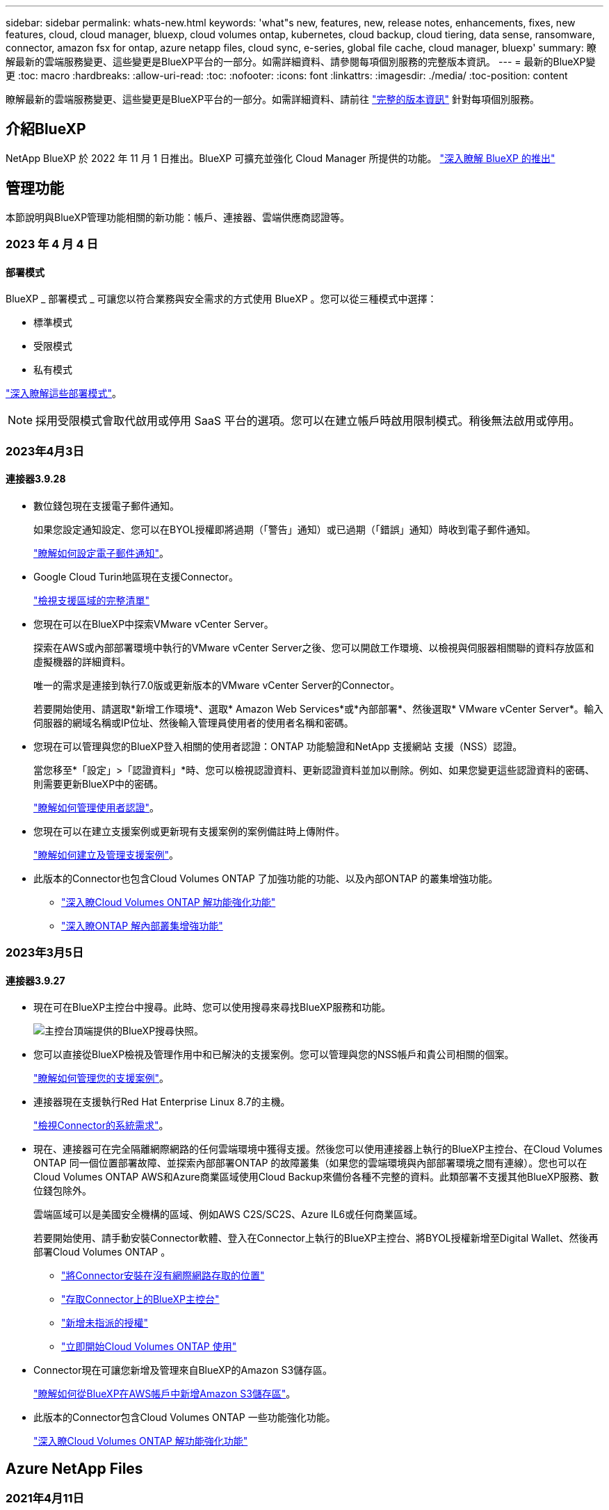 ---
sidebar: sidebar 
permalink: whats-new.html 
keywords: 'what"s new, features, new, release notes, enhancements, fixes, new features, cloud, cloud manager, bluexp, cloud volumes ontap, kubernetes, cloud backup, cloud tiering, data sense, ransomware, connector, amazon fsx for ontap, azure netapp files, cloud sync, e-series, global file cache, cloud manager, bluexp' 
summary: 瞭解最新的雲端服務變更、這些變更是BlueXP平台的一部分。如需詳細資料、請參閱每項個別服務的完整版本資訊。 
---
= 最新的BlueXP變更
:toc: macro
:hardbreaks:
:allow-uri-read: 
:toc: 
:nofooter: 
:icons: font
:linkattrs: 
:imagesdir: ./media/
:toc-position: content


[role="lead"]
瞭解最新的雲端服務變更、這些變更是BlueXP平台的一部分。如需詳細資料、請前往 link:release-notes-index.html["完整的版本資訊"] 針對每項個別服務。



== 介紹BlueXP

NetApp BlueXP 於 2022 年 11 月 1 日推出。BlueXP 可擴充並強化 Cloud Manager 所提供的功能。 https://docs.netapp.com/us-en/cloud-manager-family/concept-overview.html["深入瞭解 BlueXP 的推出"^]



== 管理功能

本節說明與BlueXP管理功能相關的新功能：帳戶、連接器、雲端供應商認證等。



=== 2023 年 4 月 4 日



==== 部署模式

BlueXP _ 部署模式 _ 可讓您以符合業務與安全需求的方式使用 BlueXP 。您可以從三種模式中選擇：

* 標準模式
* 受限模式
* 私有模式


https://docs.netapp.com/us-en/cloud-manager-setup-admin/concept-modes.html["深入瞭解這些部署模式"]。


NOTE: 採用受限模式會取代啟用或停用 SaaS 平台的選項。您可以在建立帳戶時啟用限制模式。稍後無法啟用或停用。



=== 2023年4月3日



==== 連接器3.9.28

* 數位錢包現在支援電子郵件通知。
+
如果您設定通知設定、您可以在BYOL授權即將過期（「警告」通知）或已過期（「錯誤」通知）時收到電子郵件通知。

+
https://docs.netapp.com/us-en/cloud-manager-setup-admin/task-monitor-cm-operations.html["瞭解如何設定電子郵件通知"]。

* Google Cloud Turin地區現在支援Connector。
+
https://cloud.netapp.com/cloud-volumes-global-regions["檢視支援區域的完整清單"^]

* 您現在可以在BlueXP中探索VMware vCenter Server。
+
探索在AWS或內部部署環境中執行的VMware vCenter Server之後、您可以開啟工作環境、以檢視與伺服器相關聯的資料存放區和虛擬機器的詳細資料。

+
唯一的需求是連接到執行7.0版或更新版本的VMware vCenter Server的Connector。

+
若要開始使用、請選取*新增工作環境*、選取* Amazon Web Services*或*內部部署*、然後選取* VMware vCenter Server*。輸入伺服器的網域名稱或IP位址、然後輸入管理員使用者的使用者名稱和密碼。

* 您現在可以管理與您的BlueXP登入相關的使用者認證：ONTAP 功能驗證和NetApp 支援網站 支援（NSS）認證。
+
當您移至*「設定」>「認證資料」*時、您可以檢視認證資料、更新認證資料並加以刪除。例如、如果您變更這些認證資料的密碼、則需要更新BlueXP中的密碼。

+
https://docs.netapp.com/us-en/cloud-manager-setup-admin/task-manage-user-credentials.html["瞭解如何管理使用者認證"]。

* 您現在可以在建立支援案例或更新現有支援案例的案例備註時上傳附件。
+
https://docs.netapp.com/us-en/cloud-manager-setup-admin/task-get-help.html#manage-your-support-cases["瞭解如何建立及管理支援案例"]。

* 此版本的Connector也包含Cloud Volumes ONTAP 了加強功能的功能、以及內部ONTAP 的叢集增強功能。
+
** https://docs.netapp.com/us-en/cloud-manager-cloud-volumes-ontap/whats-new.html#3-april-2023["深入瞭Cloud Volumes ONTAP 解功能強化功能"^]
** https://docs.netapp.com/us-en/cloud-manager-ontap-onprem/whats-new.html#3-april-2023["深入瞭ONTAP 解內部叢集增強功能"^]






=== 2023年3月5日



==== 連接器3.9.27

* 現在可在BlueXP主控台中搜尋。此時、您可以使用搜尋來尋找BlueXP服務和功能。
+
image:https://raw.githubusercontent.com/NetAppDocs/cloud-manager-setup-admin/main/media/screenshot-search.png["主控台頂端提供的BlueXP搜尋快照。"]

* 您可以直接從BlueXP檢視及管理作用中和已解決的支援案例。您可以管理與您的NSS帳戶和貴公司相關的個案。
+
https://docs.netapp.com/us-en/cloud-manager-setup-admin/task-get-help.html#manage-your-support-cases["瞭解如何管理您的支援案例"]。

* 連接器現在支援執行Red Hat Enterprise Linux 8.7的主機。
+
https://docs.netapp.com/us-en/cloud-manager-setup-admin/task-installing-linux.html["檢視Connector的系統需求"]。

* 現在、連接器可在完全隔離網際網路的任何雲端環境中獲得支援。然後您可以使用連接器上執行的BlueXP主控台、在Cloud Volumes ONTAP 同一個位置部署故障、並探索內部部署ONTAP 的故障叢集（如果您的雲端環境與內部部署環境之間有連線）。您也可以在Cloud Volumes ONTAP AWS和Azure商業區域使用Cloud Backup來備份各種不完整的資料。此類部署不支援其他BlueXP服務、數位錢包除外。
+
雲端區域可以是美國安全機構的區域、例如AWS C2S/SC2S、Azure IL6或任何商業區域。

+
若要開始使用、請手動安裝Connector軟體、登入在Connector上執行的BlueXP主控台、將BYOL授權新增至Digital Wallet、然後再部署Cloud Volumes ONTAP 。

+
** https://docs.netapp.com/us-en/cloud-manager-setup-admin/task-install-connector-onprem-no-internet.html["將Connector安裝在沒有網際網路存取的位置"^]
** https://docs.netapp.com/us-en/cloud-manager-setup-admin/task-managing-connectors.html#access-the-local-ui["存取Connector上的BlueXP主控台"^]
** https://docs.netapp.com/us-en/cloud-manager-cloud-volumes-ontap/task-manage-node-licenses.html#manage-byol-licenses["新增未指派的授權"^]
** https://docs.netapp.com/us-en/cloud-manager-cloud-volumes-ontap/concept-overview-cvo.html["立即開始Cloud Volumes ONTAP 使用"^]


* Connector現在可讓您新增及管理來自BlueXP的Amazon S3儲存區。
+
https://docs.netapp.com/us-en/bluexp-s3-storage/task-add-s3-bucket.html["瞭解如何從BlueXP在AWS帳戶中新增Amazon S3儲存區"^]。

* 此版本的Connector包含Cloud Volumes ONTAP 一些功能強化功能。
+
https://docs.netapp.com/us-en/cloud-manager-cloud-volumes-ontap/whats-new.html#5-march-2023["深入瞭Cloud Volumes ONTAP 解功能強化功能"^]





== Azure NetApp Files



=== 2021年4月11日



==== 支援Volume範本

全新的應用程式範本服務可讓您設定Azure NetApp Files 適用於各種應用程式的Volume範本。範本應能讓您的工作更輕鬆、因為範本中已定義了某些Volume參數、例如容量集區、大小、傳輸協定、vnet和磁碟區應位於的子網路等。當參數已預先定義時、您只需跳至下一個Volume參數即可。

* https://docs.netapp.com/us-en/cloud-manager-app-template/concept-resource-templates.html["深入瞭解應用程式範本、以及如何在環境中使用這些範本"^]
* https://docs.netapp.com/us-en/cloud-manager-azure-netapp-files/task-create-volumes.html["瞭解如何Azure NetApp Files 從範本建立一套功能不全的功能"]




=== 2021年3月8日



==== 動態變更服務層級

您現在可以動態變更磁碟區的服務層級、以滿足工作負載需求並最佳化成本。該磁碟區會移至其他容量集區、而不會影響該磁碟區。

https://docs.netapp.com/us-en/cloud-manager-azure-netapp-files/task-manage-volumes.html#change-the-volumes-service-level["瞭解如何變更Volume的服務層級"]。



=== 2020年8月3日



==== 設定與管理Azure NetApp Files

直接從Cloud Manager設定及管理Azure NetApp Files 功能。建立Azure NetApp Files 一個不完整的工作環境之後、您可以完成下列工作：

* 建立NFS和SMB磁碟區。
* 管理容量資源池和Volume快照
+
Cloud Manager可讓您建立、刪除及還原Volume快照。您也可以建立新的容量集區、並指定其服務層級。

* 變更磁碟區的大小及管理標記、以編輯磁碟區。


直接Azure NetApp Files 從Cloud Manager建立及管理功能可取代先前的資料移轉功能。



== Amazon FSX for ONTAP Sf



=== 2023 年 4 月 2 日

* 您現在可以了 link:https://docs.netapp.com/us-en/cloud-manager-fsx-ontap/use/task-add-fsx-volumes.html#create-volumes["在適用於 ONTAP 的 FSX 上建立 FlexGroup"^] 將 Volume 資料分散到整個叢集。
* IOPS 上限增加、可手動或自動進行資源配置、最高可達 16 、 000 次。




=== 2023年3月5日

使用者介面已進行改善、文件中已更新螢幕擷取畫面。



=== 2023年1月1日

您現在可以選擇啟用 link:https://docs.netapp.com/us-en/cloud-manager-fsx-ontap/use/task-manage-working-environment.html#manage-automatic-capacity["自動容量管理"^] 可根據需要增加遞增式儲存設備。自動容量管理會定期輪詢叢集、以評估需求、並自動以10%為增量增加儲存容量、最高可達叢集最大容量的80%。



== Amazon S3儲存設備



=== 2023年3月5日



==== 能夠從BlueXP新增庫位

您已能在BlueXP畫版上檢視Amazon S3時段長時間。現在、您可以直接從BlueXP新增新的儲存格並變更現有儲存格的內容。 https://docs.netapp.com/us-en/bluexp-s3-storage/task-add-s3-bucket.html["瞭解如何新增Amazon S3儲存庫"^]。



== 應用程式範本



=== 2022年3月3日



==== 現在您可以建立範本來尋找特定的工作環境

使用「尋找現有資源」動作、您可以識別工作環境、然後使用其他範本動作（例如建立磁碟區）、輕鬆在現有的工作環境中執行動作。 https://docs.netapp.com/us-en/cloud-manager-app-template/task-define-templates.html#examples-of-finding-existing-resources-and-enabling-services-using-templates["如需詳細資料、請前往此處"]。



==== 能夠在Cloud Volumes ONTAP AWS中建立一個功能不只是功能不一的HA工作環境

目前在Cloud Volumes ONTAP AWS中建立功能完善的環境、除了建立單一節點系統之外、還包括建立高可用度系統。 https://docs.netapp.com/us-en/cloud-manager-app-template/task-define-templates.html#create-a-template-for-a-cloud-volumes-ontap-working-environment["瞭解如何建立Cloud Volumes ONTAP 適用於各種作業環境的範本"]。



=== 2022年2月9日



==== 現在、您可以建立範本來尋找特定的現有磁碟區、然後啟用Cloud Backup

使用新的「尋找資源」動作、您可以識別要啟用Cloud Backup的所有磁碟區、然後使用Cloud Backup動作來啟用這些磁碟區上的備份。

目前支援Cloud Volumes ONTAP 的是在內部部署ONTAP 的不支援系統上的大量資料。 https://docs.netapp.com/us-en/cloud-manager-app-template/task-define-templates.html#find-existing-volumes-and-activate-cloud-backup["如需詳細資料、請前往此處"]。



=== 2021年10月31日



==== 現在您可以標記同步關係、以便將其分組或分類、以便輕鬆存取

https://docs.netapp.com/us-en/cloud-manager-app-template/concept-tagging.html["深入瞭解資源標記"]。



== 雲端備份



=== 2023 年 4 月 4 日



==== 能夠以「受限」模式、從 Cloud Volumes ONTAP 系統將資料備份到雲端

現在您可以在「受限」模式下、從安裝在 AWS 、 Azure 和 GCP 商業區域的 Cloud Volumes ONTAP 系統備份資料。這需要您先在「受限」商業區域安裝 Connector 。請參閱 https://docs.netapp.com/us-en/cloud-manager-backup-restore/task-backup-to-s3.html["將Cloud Volumes ONTAP 不支援的資料備份至Amazon S3"] 和 https://docs.netapp.com/us-en/cloud-manager-backup-restore/task-backup-to-azure.html["將Cloud Volumes ONTAP 無法取得的資料備份到Azure Blob"]。



==== 能夠使用 API 將內部部署的 ONTAP 磁碟區備份至 ONTAP S3

API 的新功能可讓您使用 BlueXP 雲端備份、將 Volume 快照備份至 ONTAP S3 。此功能目前僅適用於內部 ONTAP 系統。如需詳細指示、請參閱部落格 https://community.netapp.com/t5/Tech-ONTAP-Blogs/BlueXP-Backup-and-Recovery-Feature-Blog-April-23-Updates/ba-p/443075#toc-hId--846533830["與 ONTAP S3 整合為目的地（使用 REST API ）"^]。



==== 能夠將 Azure 儲存帳戶的區域備援層面從 LRS 變更為 ZRS

從 Cloud Volumes ONTAP 系統建立備份至 Azure 儲存設備時、雲端備份預設會以本機備援（ LRS ）來配置 Blob 容器、以達到成本最佳化。如果您想要在不同區域之間複寫資料、可以將此設定變更為區域備援（ ZRS ）。請參閱的 Microsoft 指示 https://learn.microsoft.com/en-us/azure/storage/common/redundancy-migration?tabs=portal["變更儲存帳戶的複寫方式"^]。



==== 工作監控的增強功能

* 從雲端備份 UI 和 API 啟動的使用者初始化備份和還原作業、以及系統起始的工作（例如持續的備份作業）、現在都可在執行 ONTAP 9.13.1 或更新版本的內部部署 ONTAP 系統的 * 工作監控 * 標籤中找到。舊版 ONTAP 只會顯示使用者啟動的工作。
* 除了能夠下載 CSV 檔案來報告所有工作之外、現在您可以下載 JSON 檔案來處理單一工作、並查看其詳細資料。 https://docs.netapp.com/us-en/cloud-manager-backup-restore/task-monitor-backup-jobs.html#download-job-monitoring-results-as-a-report["深入瞭解"]。
* 新增兩個備份工作警示：「排程工作失敗」和「還原工作完成但有警告」。 https://docs.netapp.com/us-en/cloud-manager-backup-restore/task-monitor-backup-jobs.html#review-backup-and-restore-alerts-in-the-bluexp-notification-center["檢閱 Cloud Backup 可以傳送的所有警示"]。




=== 2023年3月9日



==== 資料夾層級的還原作業現在包括所有子資料夾和檔案

過去當您還原資料夾時、只會還原該資料夾中的檔案、子資料夾中的任何子資料夾或檔案都不會還原。現在、如果您使用ONTAP 的是更新版本的版本、則會還原所選資料夾中的所有子資料夾和檔案。如果您在頂層資料夾中有多個巢狀資料夾、這可節省大量時間與金錢。



==== 能夠在Cloud Volumes ONTAP 黑暗的環境中備份來自於各種系統的資料

現在、您可以將Cloud Volumes ONTAP 安裝在AWS和Azure商業區域的支援資料系統備份到Amazon S3或Azure Blob。這需要在商業區域的Linux主機上安裝Connector、也需要在Cloud Volumes ONTAP 該處部署該系統。請參閱 https://docs.netapp.com/us-en/cloud-manager-backup-restore/task-backup-to-s3.html["將Cloud Volumes ONTAP 不支援的資料備份至Amazon S3"] 和 https://docs.netapp.com/us-en/cloud-manager-backup-restore/task-backup-to-azure.html["將Cloud Volumes ONTAP 無法取得的資料備份到Azure Blob"]。



==== 工作監控器的多項增強功能

* 「工作監控」頁面新增進階篩選功能、讓您可以依時間、工作負載（磁碟區、應用程式、虛擬機器或Kubernetes）、 工作類型、狀態、工作環境和儲存VM。您也可以輸入任意文字來搜尋任何資源、例如「application_3」。  https://docs.netapp.com/us-en/cloud-manager-backup-restore/task-monitor-backup-jobs.html#searching-and-filtering-the-list-of-jobs["瞭解如何使用進階篩選器"]。
* 從Cloud Backup使用者介面和API啟動的使用者啟動備份和還原作業、以及系統啟動的工作（例如持續的備份作業）、現在都可在Cloud Volumes ONTAP *工作監控*索引標籤中找到、以供執行ONTAP S還原9.13.0或更新版本的系統使用。早期版本Cloud Volumes ONTAP 的不一致系統和內部部署ONTAP 的不一致系統、目前只會顯示使用者啟動的工作。




=== 2023年2月6日



==== 能夠將較舊的備份檔案從StorageGRID 無法還原的系統移至Azure歸檔儲存設備

現在、您可以將舊版備份檔案分層、從StorageGRID 無法更新的系統到Azure中的歸檔儲存設備。如此一來StorageGRID 、您就能釋出整個作業系統的空間、並使用經濟實惠的儲存類別來儲存舊的備份檔案、進而節省成本。

如果內部叢集使用ONTAP 的是更新版本的版本、StorageGRID 而您的系統使用的是11.4或更新版本、則可使用此功能。 https://docs.netapp.com/us-en/cloud-manager-backup-restore/task-backup-onprem-private-cloud.html#preparing-to-archive-older-backup-files-to-public-cloud-storage["如需詳細資訊、請參閱此處"^]。



==== 您可以在Azure Blob中設定DataLock和勒索軟體保護功能、以供備份檔案使用

Azure Blob儲存的備份檔案現在支援DataLock和勒索軟體保護。如果Cloud Volumes ONTAP 您的支援對象ONTAP 為執行ONTAP 支援的支援對象、那麼您現在可以鎖定備份檔案、然後掃描檔案、以偵測可能的勒索軟體。 https://docs.netapp.com/us-en/cloud-manager-backup-restore/concept-cloud-backup-policies.html#datalock-and-ransomware-protection["深入瞭解如何使用DataLock和勒索軟體保護來保護備份"^]。



==== 備份與還原FlexGroup 功能強化功能

* 現在、您可以在還原FlexGroup 完一個功能區時、選擇多個集合體。在最後一個版本中、您只能選取單一Aggregate。
* 目前支援在不支援的系統上進行還原Cloud Volumes ONTAP FlexGroup 。在上一版中、您只能還原到內部ONTAP 的作業系統。




==== 可將舊版備份移至Google Archival儲存設備Cloud Volumes ONTAP

備份檔案最初是在Google Standard儲存類別中建立。現在您可以使用Cloud Backup將舊備份分層至Google歸檔儲存設備、以進一步最佳化成本。上一版僅支援內部ONTAP 使用的功能、目前Cloud Volumes ONTAP 支援部署在Google Cloud上的各種系統。



==== Volume Restore作業現在可讓您選取要還原Volume資料的SVM

現在您可以將Volume資料還原至ONTAP 您的叢集中的不同儲存VM。過去無法選擇儲存VM。



==== 增強支援以支援各種形式進行的Volume MetroCluster

當使用ONTAP 的是版本號為《支援使用支援的功能》（例如《支援使用支援的功能》）的更新版本時、系統會以MetroCluster 「支援的功能」的形式連接至主系統。整個備份組態會傳輸到次要系統、以便在切換後自動繼續備份到雲端。

https://docs.netapp.com/us-en/cloud-manager-backup-restore/concept-ontap-backup-to-cloud.html#backup-limitations["如需詳細資訊、請參閱備份限制"]。



== 雲端資料感測



=== 2023 年 4 月 3 日（版本 1.22 ）



==== 新的資料探索評估報告

「資料探索評估報告」會針對您所掃描的環境提供高層級分析、以強調系統的發現、並顯示關切領域和可能的補救步驟。本報告的目標是提高對資料治理疑慮、資料安全性曝露及資料集資料合規性缺口的認知度。 https://docs.netapp.com/us-en/cloud-manager-data-sense/task-controlling-governance-data.html#data-discovery-assessment-report["瞭解如何產生及使用資料探索評估報告"]。



==== 能夠在雲端的較小執行個體上部署 Data Sense

在 AWS 環境中從 BlueXP Connector 部署 Data Sense 時、現在您可以從兩種較預設執行個體可用的執行個體類型來選擇。如果您掃描的是小型環境、這有助於節省雲端成本。不過、使用較小的執行個體時會有一些限制。 https://docs.netapp.com/us-en/cloud-manager-data-sense/concept-cloud-compliance.html#using-a-smaller-instance-type["請參閱可用的執行個體類型和限制"]。



==== 獨立指令碼現在可供測試、您的 Linux 系統是否符合安裝 Data Sense 的資格

如果您想驗證 Linux 系統是否符合所有先決條件、而不需執行 Data Sense 安裝、您可以下載一個獨立的指令碼、只測試先決條件。 https://docs.netapp.com/us-en/cloud-manager-data-sense/task-test-linux-system.html["瞭解如何檢查您的 Linux 主機是否已準備好安裝 Data Sense"]。



=== 2023年3月7日（版本1.21）



==== 新功能可從Data Sense UI新增您自己的自訂類別

Data Sense現在可讓您新增自己的自訂類別、讓Data Sense能夠識別符合這些類別的檔案。資料感測有許多 https://docs.netapp.com/us-en/cloud-manager-data-sense/reference-private-data-categories.html#types-of-categories["預先定義的類別"]因此，此功能可讓您新增自訂類別，以識別在資料中找到組織專屬的資訊。

https://docs.netapp.com/us-en/cloud-manager-data-sense/task-managing-data-fusion.html#add-custom-categories["深入瞭解"^]。



==== 現在您可以從Data Sense UI新增自訂關鍵字

Data Sense能夠新增自訂關鍵字、讓Data Sense在未來一段時間內能識別這些關鍵字。不過、您需要登入Data Sense Linux主機、然後使用命令列介面新增關鍵字。在此版本中、新增自訂關鍵字的功能是在Data Sense UI中、因此很容易新增及編輯這些關鍵字。

https://docs.netapp.com/us-en/cloud-manager-data-sense/task-managing-data-fusion.html#add-custom-keywords-from-a-list-of-words["深入瞭解如何從Data Sense UI新增自訂關鍵字"^]。



==== 在「上次存取時間」變更時、能夠擁有Data Sense * Not *掃描檔案

根據預設、如果Data Sense沒有足夠的「寫入」權限、系統就不會掃描磁碟區中的檔案、因為Data Sense無法將「上次存取時間」還原為原始時間戳記。不過、如果您不在意上次存取時間是否重設為檔案中的原始時間、您可以在「組態」頁面中覆寫此行為、讓「Data Sense」（資料感測）不論權限為何、都能掃描磁碟區。

結合此功能、新增名為「掃描分析事件」的篩選器、讓您檢視未分類的檔案、因為「資料感應」無法回復上次存取時間、或是資料感應無法回復上次存取時間的檔案。

https://docs.netapp.com/us-en/cloud-manager-data-sense/reference-collected-metadata.html#last-access-time-timestamp["深入瞭解「上次存取時間時間戳記」和Data Sense所需權限"]。



==== Data Sense可識別三種新類型的個人資料

Data Sense可識別及分類包含下列資料類型的檔案：

* 波札那身分證（Omang）號碼
* 波札那護照號碼
* 新加坡國家註冊身分證（NRIC）


https://docs.netapp.com/us-en/cloud-manager-data-sense/reference-private-data-categories.html#types-of-personal-data["查看Data Sense可在您的資料中識別的所有個人資料類型"]。



==== 目錄的更新功能

* 資料調查報告的「輕度CSV報告」選項現在包含來自目錄的資訊。
* 「上次存取」時間篩選器現在會顯示檔案和目錄的上次存取時間。




==== 安裝增強功能

* Data Sense可安裝在執行CentOS Stream 8的Linux主機上。
* 不具備網際網路存取（黑點）的站台資料感知安裝程式現在會執行預先檢查、以確保您的系統和網路需求已就緒、可順利安裝。
* 安裝稽核記錄檔現在會儲存、並寫入 `/ops/netapp/install_logs`。




=== 2023年2月5日（1.20版）



==== 能夠將原則型通知電子郵件傳送至任何電子郵件地址

在舊版的Cloud Data Sense中、當某些重要原則傳回結果時、您可以傳送電子郵件警示給帳戶中的BlueXP使用者。此功能可讓您取得通知、在您不在線上時保護資料。現在、您也可以將原則的電子郵件警示傳送給任何其他使用者（最多20個電子郵件地址）、而這些使用者不在您的BlueXP帳戶中。

https://docs.netapp.com/us-en/cloud-manager-data-sense/task-using-policies.html#sending-email-alerts-when-non-compliant-data-is-found["深入瞭解如何根據原則結果傳送電子郵件警示"]。



==== 現在您可以從Data Sense UI新增個人模式

Data Sense能夠新增自訂的「個人資料」、讓Data Sense在未來一段時間的掃描中能夠識別這些資料。不過、您需要登入Data Sense Linux主機、然後使用命令列新增自訂模式。在此版本中、使用regex新增個人模式的功能位於Data Sense UI中、可讓您輕鬆新增及編輯這些自訂模式。

https://docs.netapp.com/us-en/cloud-manager-data-sense/task-managing-data-fusion.html#add-custom-personal-data-identifiers-using-a-regex["深入瞭解如何從Data Sense UI新增自訂模式"^]。



==== 能夠使用Data Sense搬移1500萬個檔案

過去、您可以讓Data Sense將最多100、000個來源檔案移至任何NFS共用區。現在您一次最多可以搬移1500萬個檔案。 https://docs.netapp.com/us-en/cloud-manager-data-sense/task-managing-highlights.html#moving-source-files-to-an-nfs-share["深入瞭解如何使用Data Sense移動來源檔案"]。



==== 能夠查看有權存取SharePoint Online檔案的使用者人數

篩選器「具有存取權限的使用者人數」現在支援儲存在SharePoint Online儲存庫中的檔案。過去只支援CIFS共用上的檔案。請注意、目前不以Active Directory為基礎的SharePoint群組將不會計入此篩選器。



==== 新的「部分成功」狀態已新增至「行動狀態」面板

新的「部分成功」狀態表示「資料感知」動作已完成、部分項目失敗、部分項目成功、例如、您正在移動或刪除100個檔案時。此外、「已完成」狀態已重新命名為「成功」。過去、「已完成」狀態可能會列出成功及失敗的動作。現在「成功」狀態代表所有項目的所有行動都成功。 https://docs.netapp.com/us-en/cloud-manager-data-sense/task-view-compliance-actions.html["請參閱如何檢視「動作狀態」面板"]。



== Cloud Sync



=== 2023 年 4 月 2 日



==== Azure Data Lake Storage Gen2 關係的額外支援

您現在可以建立與 Azure Data Lake Storage Gen2 的同步關係、做為來源和目標、並使用下列項目：

* Azure NetApp Files
* Amazon FSX for ONTAP Sf
* Cloud Volumes ONTAP
* On-Prem ONTAP


https://docs.netapp.com/us-en/cloud-manager-sync/reference-supported-relationships.html["深入瞭解支援的同步關係"]。



==== 依完整路徑篩選目錄

除了依名稱篩選目錄外、您現在還可以依目錄的完整路徑篩選目錄。

https://docs.netapp.com/us-en/cloud-manager-sync/task-creating-relationships.html#settings["深入瞭解排除目錄設定"]。



=== 2023年3月7日



==== 適用於AWS資料代理人的EBS加密

您現在可以使用帳戶的KMS金鑰來加密AWS資料代理磁碟區。

https://docs.netapp.com/us-en/cloud-manager-sync/task-installing-aws.html#creating-the-data-broker["深入瞭解如何在AWS中建立資料代理程式"]。



=== 2023年2月5日



==== 額外支援Azure Data Lake Storage Gen2、ONTAP Sfor S3 Storage及NFS

目前支援其他的Sync-S3儲存與NFS同步關係ONTAP Cloud Sync ：

* 將S3儲存至NFS ONTAP
* NFS到ONTAP SS3儲存設備


此外、支援Azure Data Lake Storage Gen2作為來源與目標、以實現下列目標Cloud Sync ：

* NFS 伺服器
* SMB 伺服器
* SS3 儲存設備 ONTAP
* StorageGRID
* IBM Cloud 物件儲存設備


https://docs.netapp.com/us-en/cloud-manager-sync/reference-supported-relationships.html["深入瞭解支援的同步關係"]。



==== 升級至Amazon Web Services資料代理程式作業系統

AWS資料代理人的作業系統已升級至Amazon Linux 2022。

https://docs.netapp.com/us-en/cloud-manager-sync/task-installing-aws.html#details-about-the-data-broker-instance["深入瞭解AWS中的資料代理執行個體"]。



=== 2023年1月3日



==== 在UI上顯示資料代理本機組態

現在有一個*顯示組態*選項、可讓使用者檢視UI上每個資料代理程式的本機組態。

https://docs.netapp.com/us-en/cloud-manager-sync/task-managing-data-brokers.html["深入瞭解如何管理資料代理人群組"]。



==== 升級至Azure和Google Cloud資料代理商作業系統

Azure和Google Cloud中的資料代理人作業系統已升級至The Rocky Linux 9.0。

https://docs.netapp.com/us-en/cloud-manager-sync/task-installing-azure.html#details-about-the-data-broker-vm["深入瞭解Azure中的資料代理執行個體"]。

https://docs.netapp.com/us-en/cloud-manager-sync/task-installing-gcp.html#details-about-the-data-broker-vm-instance["深入瞭解Google Cloud中的資料代理執行個體"]。



=== 2022年12月11日



==== 依名稱篩選目錄

現在有一個新的*排除目錄名稱*設定可供同步關係使用。使用者可從同步中篩選出最多15個目錄名稱。根據預設、.copy卸載、.snapshot、~snapshot目錄都會排除。

https://docs.netapp.com/us-en/cloud-manager-sync/task-creating-relationships.html#settings["深入瞭解「排除目錄名稱」設定"]。



==== 其他Amazon S3和ONTAP SS3儲存支援

目前支援AWS S3和Syns3儲存設備的其他同步關係ONTAP Cloud Sync ：

* AWS S3至ONTAP SS3儲存設備
* 將S3儲存設備移至AWS S3 ONTAP


https://docs.netapp.com/us-en/cloud-manager-sync/reference-supported-relationships.html["深入瞭解支援的同步關係"]。



=== 2022年10月30日



==== 從Microsoft Azure持續同步

現在、使用Azure資料代理程式、可從來源Azure儲存庫支援Continuous Sync設定、也可從雲端儲存設備。

初始資料同步之後Cloud Sync 、Syncset會偵聽來源Azure儲存桶上的變更、並在目標發生時持續同步任何變更。從Azure儲存庫同步至Azure Blob儲存設備、CIFS、Google Cloud Storage、IBM Cloud Object Storage、NFS和StorageGRID Sfor時、可使用此設定。

Azure資料代理人需要自訂角色和下列權限才能使用此設定：

[source, json]
----
'Microsoft.Storage/storageAccounts/read',
'Microsoft.EventGrid/systemTopics/eventSubscriptions/write',
'Microsoft.EventGrid/systemTopics/eventSubscriptions/read',
'Microsoft.EventGrid/systemTopics/eventSubscriptions/delete',
'Microsoft.EventGrid/systemTopics/eventSubscriptions/getFullUrl/action',
'Microsoft.EventGrid/systemTopics/eventSubscriptions/getDeliveryAttributes/action',
'Microsoft.EventGrid/systemTopics/read',
'Microsoft.EventGrid/systemTopics/write',
'Microsoft.EventGrid/systemTopics/delete',
'Microsoft.EventGrid/eventSubscriptions/write',
'Microsoft.Storage/storageAccounts/write'
----
https://docs.netapp.com/us-en/cloud-manager-sync/task-creating-relationships.html#settings["深入瞭解Continuous Sync設定"]。



=== 2022年9月4日



==== 其他Google雲端硬碟支援

* 目前支援Google雲端硬碟的其他同步關係：Cloud Sync
+
** Google雲端硬碟至NFS伺服器
** Google雲端硬碟移轉至SMB伺服器


* 您也可以針對包含Google雲端硬碟的同步關係產生報告。
+
https://docs.netapp.com/us-en/cloud-manager-sync/task-managing-reports.html["深入瞭解報告"]。





==== 持續同步增強

您現在可以在下列類型的同步關係上啟用「持續同步」設定：

* S3儲存區至NFS伺服器
* 將Google Cloud Storage移轉至NFS伺服器


https://docs.netapp.com/us-en/cloud-manager-sync/task-creating-relationships.html#settings["深入瞭解Continuous Sync設定"]。



==== 電子郵件通知

您現在可以Cloud Sync 透過電子郵件接收到功能不完全的通知。

若要透過電子郵件接收通知、您必須啟用同步關係的*通知*設定、然後在BluXP中設定「警示與通知」設定。

https://docs.netapp.com/us-en/cloud-manager-sync/task-managing-relationships.html#setting-up-notifications["瞭解如何設定通知"]。



=== 2022年7月31日



==== Google雲端硬碟

您現在可以將NFS伺服器或SMB伺服器的資料同步到Google雲端硬碟。「My Drive」（我的磁碟機）和「Shared Drives」（共享磁碟機）均支援為目標。

在建立包含Google雲端硬碟的同步關係之前、您必須先設定具有必要權限和私密金鑰的服務帳戶。 https://docs.netapp.com/us-en/cloud-manager-sync/reference-requirements.html#google-drive["深入瞭解Google雲端硬碟的需求"]。

https://docs.netapp.com/us-en/cloud-manager-sync/reference-supported-relationships.html["檢視支援的同步關係清單"]。



==== 額外的Azure Data Lake支援

目前支援Azure Data Lake Storage Gen2的其他同步關係：Cloud Sync

* Amazon S3移轉至Azure Data Lake Storage Gen2
* IBM Cloud Object Storage移轉至Azure Data Lake Storage Gen2
* 適用於Azure Data Lake Storage Gen2 StorageGRID


https://docs.netapp.com/us-en/cloud-manager-sync/reference-supported-relationships.html["檢視支援的同步關係清單"]。



==== 設定同步關係的新方法

我們新增了更多方法、可直接從BlueXP的畫版建立同步關係。



===== 拖放

您現在可以將一個工作環境拖放到另一個工作環境上、從畫版設定同步關係。

image:https://raw.githubusercontent.com/NetAppDocs/cloud-manager-sync/main/media/screenshot-enable-drag-and-drop.png["在藍圖XP中顯示通知中心的快照。"]



===== 右側面板設定

您現在可以從Canvas選取工作環境、然後從右側面板選取同步選項、以設定Azure Blob儲存設備或Google Cloud Storage的同步關係。

image:https://raw.githubusercontent.com/NetAppDocs/cloud-manager-sync/main/media/screenshot-enable-panel.png["在藍圖XP中顯示通知中心的快照。"]



=== 2022年7月3日



==== 支援Azure Data Lake Storage Gen2

您現在可以將NFS伺服器或SMB伺服器的資料同步至Azure Data Lake Storage Gen2。

建立包含Azure Data Lake的同步關係時、您需要提供Cloud Sync 含有儲存帳戶連線字串的功能。它必須是一般連線字串、而非共用存取簽章（SAS）。

https://docs.netapp.com/us-en/cloud-manager-sync/reference-supported-relationships.html["檢視支援的同步關係清單"]。



==== 從Google Cloud Storage持續同步

持續同步設定現在可從來源Google Cloud Storage儲存庫支援至雲端儲存目標。

初始資料同步之後Cloud Sync 、Syncset會偵聽來源Google Cloud Storage儲存區的變更、並在目標發生時持續同步任何變更。此設定適用於從Google Cloud Storage儲存庫同步至S3、Google Cloud Storage、Azure Blob儲存設備、StorageGRID 不支援或IBM Storage的情況。

與您的資料代理人相關聯的服務帳戶需要下列權限才能使用此設定：

[source, json]
----
- pubsub.subscriptions.consume
- pubsub.subscriptions.create
- pubsub.subscriptions.delete
- pubsub.subscriptions.list
- pubsub.topics.attachSubscription
- pubsub.topics.create
- pubsub.topics.delete
- pubsub.topics.list
- pubsub.topics.setIamPolicy
- storage.buckets.update
----
https://docs.netapp.com/us-en/cloud-manager-sync/task-creating-relationships.html#settings["深入瞭解Continuous Sync設定"]。



==== 新的Google Cloud區域支援

下列Google Cloud地區現在支援此功能：Cloud Sync

* 哥倫布（美國東部5）
* 達拉斯（美國-南1）
* 馬德里（歐洲-西南1）
* 米蘭（歐洲-西8）
* 巴黎（歐洲-西9）




==== 全新Google Cloud機器類型

Google Cloud中資料代理程式的預設機器類型現在是n2-Standard-4。



== 雲端分層



=== 2023年4月3日



==== 授權標籤已移除

「授權」標籤已從雲端分層介面中移除。所有隨用隨付（ PAYGO ）訂閱授權都可立即從 Cloud Tiering 的內部部署儀表板存取。您也可以從該頁面連結至 Digital Wallet 、以便檢視和管理任何雲端分層自帶授權（ BYOL ）。



==== 分層索引標籤已重新命名、並已更新內容

「叢集儀表板」索引標籤已重新命名為「叢集」、「內部管理概觀」索引標籤已重新命名為「內部管理儀表板」。這些頁面新增了一些資訊、可協助您評估是否能利用額外的分層組態來最佳化儲存空間。



=== 2023年3月5日



==== 現在您可以為磁碟區產生分層報告

您可以從「層級磁碟區」頁面下載報告、以便檢閱所管理叢集上所有磁碟區的分層狀態。雲端分層會產生.CSV檔案、您可以視需要檢閱並傳送給貴公司的其他人員。 https://docs.netapp.com/us-en/cloud-manager-tiering/task-managing-tiering.html#download-a-tiering-report-for-your-volumes["瞭解如何下載分層報告"]。



=== 2022年12月6日



==== 連接器輸出網際網路存取端點變更

由於雲端分層發生變更、您必須變更下列連接器端點、才能成功執行雲端分層作業：

[cols="50,50"]
|===
| 舊端點 | 新的端點 


| \https://cloudmanager.cloud.netapp.com | \https://api.bluexp.netapp.com 


| \https://*.cloudmanager.cloud.netapp.com | \https://*.api.bluexp.netapp.com 
|===
請參閱的完整端點清單 https://docs.netapp.com/us-en/cloud-manager-setup-admin/task-creating-connectors-aws.html#outbound-internet-access["AWS"^]、 https://docs.netapp.com/us-en/cloud-manager-setup-admin/task-creating-connectors-gcp.html#outbound-internet-access["Google Cloud"^]或 https://docs.netapp.com/us-en/cloud-manager-setup-admin/task-creating-connectors-azure.html#outbound-internet-access["Azure"^] 雲端環境：



== Cloud Volumes ONTAP



=== 2023年4月3日

Connector 3.9.28 版隨附下列變更。



==== 數位錢包增強功能

Digital Wallet 現在顯示您購買的授權容量、並提供市場私有優惠。

https://docs.netapp.com/us-en/cloud-manager-cloud-volumes-ontap/task-manage-capacity-licenses.html["瞭解如何檢視您帳戶中的已用容量"]。



==== 支援在磁碟區建立期間提出意見

此版本可讓您在使用 API 建立 Cloud Volumes ONTAP FlexGroup Volume 或 FlexVol Volume 時、提出意見。



==== 重新設計 BlueXP 使用者介面、以重新設計 Cloud Volumes ONTAP 概觀、 Volume 和集合頁面

BlueXP 現在已重新設計了 Cloud Volumes ONTAP 概觀、磁碟區和集合網頁的使用者介面。並排式設計會在每個方塊中提供更完整的資訊、以提供更好的使用者體驗。

image:screenshot-resource-page-rn.png["此螢幕擷取畫面會在 Cloud Volumes ONTAP 總覽頁面上顯示重新設計的 BlueXP 使用者介面。各種方塊顯示儲存效率、版本、容量分配、 Cloud Volumes ONTAP 部署、磁碟區、集合體、複製和備份的相關資訊。"]



==== 可透過 Cloud Volumes ONTAP 檢視的 FlexGroup Volume

透過 CLI 或系統管理員直接建立的 FlexGroup Volume 現在可透過 BlueXP 中重新設計的 Volumes 動態磚來檢視。BlueXP 與提供給 FlexVol Volume 的資訊相同、透過專用的 Volumes 磚提供建立的 FlexGroup Volume 的詳細資訊。


NOTE: 目前、您只能在 BlueXP 下檢視現有的 FlexGroup 磁碟區。在 BlueXP 中建立 FlexGroup 磁碟區的功能無法使用、但已計畫在未來版本中使用。

image:screenshot-show-flexgroup-volume.png["顯示 FlexGroup Volume 圖示的螢幕擷取畫面會將文字暫留在 Volumes 磚下方。"]

link:https://docs.netapp.com/us-en/cloud-manager-cloud-volumes-ontap/task-manage-volumes.html["深入瞭解如何檢視建立的 FlexGroup Volume 。"^]



=== 2023年3月13日



==== 中國地區支援

從推出支援中國地區的支援功能到現在起、Azure已提供下列支援Cloud Volumes ONTAP ：

* 支援中國北方3 Cloud Volumes ONTAP 。
* 支援單一節點系統。
* 支援直接向NetApp購買的授權。


如需區域可用度、請參閱 link:https://bluexp.netapp.com/cloud-volumes-global-regions["全球區域地圖Cloud Volumes ONTAP 、供您使用"^]。



=== 2023年3月5日

以下是3.9.27版Connector的變更。



==== 支援的支援Cloud Volumes ONTAP

現在、BlueXP可以在Cloud Volumes ONTAP AWS、Azure和Google Cloud中部署和管理支援功能。

https://docs.netapp.com/us-en/cloud-volumes-ontap-relnotes["深入瞭Cloud Volumes ONTAP 解本版的更新功能"^]。



==== MTEKM授權

多租戶加密金鑰管理（MTEKM）授權現已隨Cloud Volumes ONTAP 附於執行9.12.1 GA或更新版本的全新及現有的支援系統中。

使用NetApp Volume Encryption時、多租戶外部金鑰管理可讓個別儲存VM（SVM）透過KMIP伺服器維護自己的金鑰。

https://docs.netapp.com/us-en/cloud-manager-cloud-volumes-ontap/task-encrypting-volumes.html["瞭解如何使用NetApp加密解決方案來加密磁碟區"^]。



==== 支援無網際網路的環境 

目前支援任何完全隔離網際網路的雲端環境Cloud Volumes ONTAP 。這些環境僅支援節點型授權（BYOL）。不支援容量型授權。若要開始使用、請手動安裝Connector軟體、登入在Connector上執行的BlueXP主控台、將BYOL授權新增至Digital Wallet、然後再部署Cloud Volumes ONTAP 。 

* https://docs.netapp.com/us-en/cloud-manager-setup-admin/task-install-connector-onprem-no-internet.html["將Connector安裝在沒有網際網路存取的位置"^]
* https://docs.netapp.com/us-en/cloud-manager-setup-admin/task-managing-connectors.html#access-the-local-ui["存取Connector上的BlueXP主控台"^]
* https://docs.netapp.com/us-en/cloud-manager-cloud-volumes-ontap/task-manage-node-licenses.html#manage-byol-licenses["新增未指派的授權"^]




== 適用於 GCP Cloud Volumes Service



=== 2020年9月9日



==== 支援Cloud Volumes Service for Google Cloud

您現在Cloud Volumes Service 可以直接從BlueXP管理適用於Google Cloud的功能：

* 設定及建立工作環境
* 為Linux和UNIX用戶端建立及管理NFSv3和NFSv4.1磁碟區
* 為Windows用戶端建立及管理SMB 3.x磁碟區
* 建立、刪除及還原Volume快照




== 運算



=== 2020年12月7日



==== 在Cloud Manager和Spot之間進行導覽

現在、您可以更輕鬆地在 Cloud Manager 和 Spot 之間進行瀏覽。

全新的「 * 儲存作業 * 」區段可讓您直接導覽至 Cloud Manager 。完成後、您可以從 Cloud Manager 的 * Compute * 索引標籤找到答案。



=== 2020年10月18日



==== 運算服務簡介

善用資源 https://spot.io/products/cloud-analyzer/["Spot Cloud Analyzer 的功能"^]Cloud Manager現在可以針對您的雲端運算支出進行高階成本分析、並找出可能的節約效益。此資訊可從Cloud Manager * Compute *服務取得。

https://docs.netapp.com/us-en/cloud-manager-compute/concept-compute.html["深入瞭解運算服務"]。

image:https://raw.githubusercontent.com/NetAppDocs/cloud-manager-compute/main/media/screenshot_compute_dashboard.gif["在Cloud Manager中顯示「成本分析」頁面的快照"]



== 數位顧問



=== 2022年11月1日

數位顧問（前身Active IQ 為「僅限版」）現在已與BlueXP完全整合、並提供強化的登入體驗。

當您在BlueXP中存取Digital Advisor時、系統會提示您輸入NetApp 支援網站 您的支援資訊、以便您檢視與系統相關的資料。您登入的NSS帳戶僅與使用者登入相關聯。它不會與您NetApp帳戶中的任何其他使用者建立關聯。

如需更多有關數位顧問與BlueXP整合的詳細資訊、請前往 https://docs.netapp.com/us-en/active-iq/index.html["數位顧問文件"^]



== 經濟效益



=== 2023 年 4 月 2 日

新的經濟效益服務可識別目前或預測容量不足的叢集、並針對內部部署 AFF 系統的資料分層或額外容量提供建議。

link:https://docs.netapp.com/us-en/bluexp-economic-efficiency/get-started/intro.html["深入瞭解這項新服務"]。



== E系列系統



=== 2022年9月18日



==== 支援E系列

您現在可以直接從BlueXP探索E系列儲存系統。探索E系列系統可讓您完整檢視混合式多雲端的資料。



== 全域檔案快取



=== 2023 年 4 月 5 日（ 2.2 版）

此版本提供下列新功能。也可修正中所述的問題 https://docs.netapp.com/us-en/cloud-manager-file-cache/fixed-issues.html["修正問題"]。如需更新的軟體套件、請參閱 https://docs.netapp.com/us-en/cloud-manager-file-cache/download-gfc-resources.html#download-required-resources["本頁"]。



==== 在部署於 Google Cloud 的 Cloud Volumes ONTAP 系統上支援 Global File Cache

在 Google Cloud 中部署 Cloud Volumes ONTAP 系統時、可使用新的「邊緣快取」授權。您有權在 Cloud Volumes ONTAP 系統上為每 3 TiB 購買容量部署一個全域檔案快取 Edge 系統。

https://docs.netapp.com/us-en/cloud-manager-cloud-volumes-ontap/concept-licensing.html#packages["深入瞭解Edge Cache授權套件。"]



==== 設定精靈和 GFC 組態 UI 已增強、可執行 NetApp 授權登錄



==== 增強的 Optimus PSM 可設定 Edge Sync 功能



=== 2022年10月24日（2.1版）

此版本提供下列新功能。也可修正中所述的問題 https://docs.netapp.com/us-en/cloud-manager-file-cache/fixed-issues.html["修正問題"]。



==== 全域檔案快取現在可搭配任意數量的授權使用

先前的10份授權（即30 TB儲存容量）最低需求已移除。每3 TB儲存空間將會核發一份全域檔案快取授權。



==== 已新增使用離線授權管理伺服器的支援

當LMS沒有網際網路連線、無法使用授權來源進行授權驗證時、離線或暗線站台的授權管理伺服器（LMS）最有用。初始組態期間需要網際網路連線和授權來源連線。設定完成後、LMS執行個體可能變暗。所有邊緣/核心都應與LMS建立連線、以持續驗證授權。



==== Edge執行個體可支援其他並行使用者

單一Global File Cache Edge執行個體可為每個專屬的實體Edge執行個體提供最多500位使用者的服務、以及最多300位使用者的專屬虛擬部署服務。使用者人數上限分別為400和200。



==== 增強的Optimus PSM可設定雲端授權



==== 強化Optimus UI（Edge組態）中的Edge Sync功能、以顯示所有連線的用戶端



=== 2022年7月25日（2.0版）

此版本提供下列新功能。也可修正中所述的問題 https://docs.netapp.com/us-en/cloud-manager-file-cache/fixed-issues.html["修正問題"]。



==== 全新的容量型授權模式、透過Azure Marketplace提供全域檔案快取功能

新的「Edge Cache」授權與「CVO Professional」授權具有相同的功能、但也支援全域檔案快取。在Cloud Volumes ONTAP Azure中部署全新的功能完善的更新版時、您會看到這個選項。您有權在Cloud Volumes ONTAP 整個作業系統上、為3個已配置容量的TiB部署一個Global File Cache Edge系統。至少應配置30個TiB。GFC授權管理程式服務已經過強化、可提供容量型授權。

https://docs.netapp.com/us-en/cloud-manager-cloud-volumes-ontap/concept-licensing.html#capacity-based-licensing["深入瞭解Edge Cache授權套件。"]



==== 全域檔案快取現在已整合Cloud Insights 至功能性

NetApp Cloud Insights 產品（CI）可讓您完整掌握基礎架構與應用程式。現在、全域檔案快取已與CI整合、提供所有邊緣和核心的完整可見度；監控執行個體上執行的程序。將各種「全域檔案快取」指標推送至CI、以提供CI儀表板的完整總覽。請參閱的第11章 https://repo.cloudsync.netapp.com/gfc/Global%20File%20Cache%202.1.0%20User%20Guide.pdf["NetApp 全球檔案快取使用者指南"^]

https://cloud.netapp.com/cloud-insights["深入瞭Cloud Insights 解功能。"]



==== 授權管理伺服器已經過強化、可在極具限制的環境中運作

在授權組態期間、授權管理伺服器（LMS）應可存取網際網路、以便向NetApp/期望職位收集授權詳細資料。一旦組態成功、LMS就能繼續以離線模式運作、並提供授權功能、即使在限制嚴格的環境中。



==== Optimus中的Edge Sync UI已增強功能、可在協調者Edge上顯示連線的用戶端清單



== Kubernetes



=== 2023 年 4 月 2 日

* 您現在可以了 link:https://docs.netapp.com/us-en/cloud-manager-kubernetes/task/task-k8s-manage-trident.html["解除安裝 Astra Trident"] 是使用 Trident 運算子或 BlueXP 安裝的。
* 使用者介面已進行改善、文件中已更新螢幕擷取畫面。




=== 2023年3月5日

* BlueXP中的Kubernetes現在支援Astra Trident 23.01。
* 使用者介面已進行改善、文件中已更新螢幕擷取畫面。




=== 2022年11月6日

何時 link:https://docs.netapp.com/us-en/cloud-manager-kubernetes/task/task-k8s-manage-storage-classes.html#add-storage-classes["定義儲存類別"]、您現在可以為區塊或檔案系統儲存設備啟用儲存等級的經濟效益。



== 監控



=== 2022年11月1日

監控服務於2022年11月1日淘汰。您現在Cloud Insights 可以從導覽功能表選擇* Insights > observability *、直接找到指向《》的連結。



== 內部 ONTAP 部署的叢集



=== 2023年4月3日



==== 單一探索選項

當ONTAP 您從BlueXP主控台發現內部的功能性叢集時、您現在會看到一個選項：

image:https://raw.githubusercontent.com/NetAppDocs/cloud-manager-ontap-onprem/main/media/screenshot-discover-on-prem-ontap.png["快照顯示ONTAP 建立工作環境時可用的「探索內部部署的功能」選項"]

以前、直接探索和使用Connector探索的流程是分開的。這兩個選項仍可使用、但合併成單一流程。

當您開始探索程序時、BlueXP會探索叢集、如下所示：

* 如果您的活動連接器已連線ONTAP 至您的叢集、則BlueXP會使用該連接器來探索及管理叢集。
* 如果您沒有連接器、或是連接器沒有連線到ONTAP 該叢集、則BlueXP會自動使用「直接探索與管理」選項。


https://docs.netapp.com/us-en/cloud-manager-ontap-onprem/task-discovering-ontap.html["深入瞭解探索與管理選項"]。



=== 2023年1月1日



==== 儲存ONTAP 不一樣的認證資料

當您在不ONTAP 使用Connector的情況下直接開啟內部的支援環境時、您現在可以選擇儲存ONTAP 您的支援中心叢集認證資料、以便在每次開啟工作環境時、都不需要輸入這些認證資料。

https://docs.netapp.com/us-en/cloud-manager-ontap-onprem/task-manage-ontap-direct.html["深入瞭解此選項。"]



=== 2022年12月4日

以下是3.9.24版本的Connector所做的變更。



==== 探索內部ONTAP 部署的新型叢集方法

您現在ONTAP 無需使用Connector、即可直接探索內部的功能性叢集。此選項僅透過System Manager啟用叢集管理。您無法在此類型的工作環境中啟用任何BlueXP資料服務。

https://docs.netapp.com/us-en/cloud-manager-ontap-onprem/task-discovering-ontap.html["深入瞭解此探索與管理選項"]。



==== 資料量FlexGroup

對於ONTAP 透過Connector探索的內部元件叢集、BlueXP中的「標準」檢視畫面現在會顯示FlexGroup 透過System Manager或ONTAP CLI建立的功能區。您也可以透過複製這些磁碟區、編輯其設定、刪除這些磁碟區等方式來管理這些磁碟區。

image:https://raw.githubusercontent.com/NetAppDocs/cloud-manager-ontap-onprem/main/media/screenshot-flexgroup-volumes.png["在FlexGroup 「Volumes」（磁碟區）頁面上顯示的快照、可顯示內部ONTAP 叢集的「聲音量」。"]

BlueXP不支援建立FlexGroup 功能區。您需要繼續使用System Manager或CLI來建立FlexGroup 各種功能。



=== 2022年9月18日

以下是3.9.22版Connector的變更。



==== 全新總覽頁面

我們推出全新的「總覽」頁面、提供內部部署ONTAP 的叢集的重要詳細資料。例如、您現在可以檢視儲存效率、容量分配和系統資訊等詳細資料。

您也可以檢視與其他 BlueXP 服務整合的詳細資料、這些服務可實現資料分層、資料複寫和備份。

image:https://raw.githubusercontent.com/NetAppDocs/cloud-manager-ontap-onprem/main/media/screenshot-overview.png["快照顯示內部ONTAP 叢集的「總覽」頁面。"]



==== 重新設計「Volume」頁面

我們重新設計「Volumes（磁碟區）」頁面、提供叢集上磁碟區的摘要。摘要會顯示磁碟區總數、已配置容量、已使用容量和保留容量、以及階層式資料量。

image:https://raw.githubusercontent.com/NetAppDocs/cloud-manager-ontap-onprem/main/media/screenshot-volumes.png["顯示內部ONTAP 叢集「Volumes」（磁碟區）頁面的快照。"]



== 營運恢復能力



=== 2023 年 4 月 2 日

您可以使用新的營運恢復服務及其自動化 IT 作業風險補救建議、在發生中斷或故障之前實作建議的修正。

營運恢復能力是一項服務、可協助您分析警示和事件、以維持服務和解決方案的健全狀況、正常運作時間和效能。

link:https://docs.netapp.com/us-en/bluexp-operational-resiliency/get-started/intro.html["深入瞭解這項新服務"]。



== 勒索軟體保護



=== 2023年4月3日



==== 新的建議行動、協助保護您的資料免受勒索軟體攻擊

* 「備份資料來源中的業務關鍵檔案」的新建議行動、可識別如何使用 Cloud Backup 備份磁碟區、以保護最重要的資料類別。如果您因為勒索軟體攻擊而需要恢復任何資料、這一點非常重要。建議將您重新導向至 Cloud Backup 介面、以便在必要的磁碟區上啟用備份。
* 「開啟資料來源的網路儲存組態」的新「建議行動」可識別是否啟用或停用六項有助於保護資料安全的 ONTAP 功能。您應該在所有內部部署的 ONTAP 和 Cloud Volumes ONTAP 系統上啟用這些功能。


https://docs.netapp.com/us-en/cloud-manager-ransomware/task-analyze-ransomware-data.html#list-of-recommended-actions["請參閱所有建議行動的清單"]。



=== 2023年3月7日



==== 我們新增了全新的勒索軟體恢復儀表板、協助您從攻擊中恢復系統

勒索軟體還原儀表板提供選項、可用來還原可能已受勒索軟體感染的資料。這有助於您快速備份和執行系統。此時、還原動作可讓您以未受勒索軟體影響的Snapshot複本來取代毀損的磁碟區。 https://docs.netapp.com/us-en/cloud-manager-ransomware/task-ransomware-recovery.html["深入瞭解"]。



=== 2023年2月5日



==== 能夠定義可識別您視為業務關鍵資料的原則

我們在勒索軟體保護中新增了「業務關鍵資料」頁面。此頁面可讓您檢視Cloud Data意義上定義的所有原則。您可以選擇識別業務關鍵資料的原則、以便勒索軟體保護儀表板和其他勒索軟體面板能根據您最重要的資料來反映潛在問題。

如果您尚未針對勒索軟體保護服務啟動任何這些原則、「建議的行動」面板中會出現名為「設定業務關鍵資料」的新建議行動。

https://docs.netapp.com/us-en/cloud-manager-ransomware/task-select-business-critical-policies.html["深入瞭解「業務關鍵資料」頁面"^]。



==== 勒索軟體保護已從「保護」類別移至「治理」類別

現在您可以從BlueXP左側瀏覽功能表選取*管理>勒索軟體保護*來存取此服務。



== 複寫



=== 2022年9月18日



==== FSX for ONTAP Sfor Sfto Cloud Volumes ONTAP

您現在可以將資料從Amazon FSX for ONTAP Sfor Sfor Sfor Sf供 檔案系統複寫至Cloud Volumes ONTAP 支援功能。

https://docs.netapp.com/us-en/cloud-manager-replication/task-replicating-data.html["瞭解如何設定資料複寫"]。



=== 2022年7月31日



==== FSX for ONTAP Sfor Sfor the Data來源

您現在可以將資料從Amazon FSX for ONTAP Sfingfile系統複寫到下列目的地：

* Amazon FSX for ONTAP Sf
* 內部部署 ONTAP 的叢集


https://docs.netapp.com/us-en/cloud-manager-replication/task-replicating-data.html["瞭解如何設定資料複寫"]。



=== 2021年9月2日



==== 支援Amazon FSX for ONTAP Sfy

您現在可以將資料從Cloud Volumes ONTAP 一套不間斷的系統或內部部署ONTAP 的一套功能的叢集複寫到Amazon FSX for ONTAP 整個檔案系統。

https://docs.netapp.com/us-en/cloud-manager-replication/task-replicating-data.html["瞭解如何設定資料複寫"]。



== 服務SnapCenter



=== 2022年11月1日

該服務已於2022年11月1日淘汰。SnapCenter



== StorageGRID



=== 2022年9月18日



==== 支援StorageGRID 功能

您現在StorageGRID 可以直接從BlueXP探索您的解決方案。探索StorageGRID 功能可讓您完整檢視混合式多雲端的資料。
